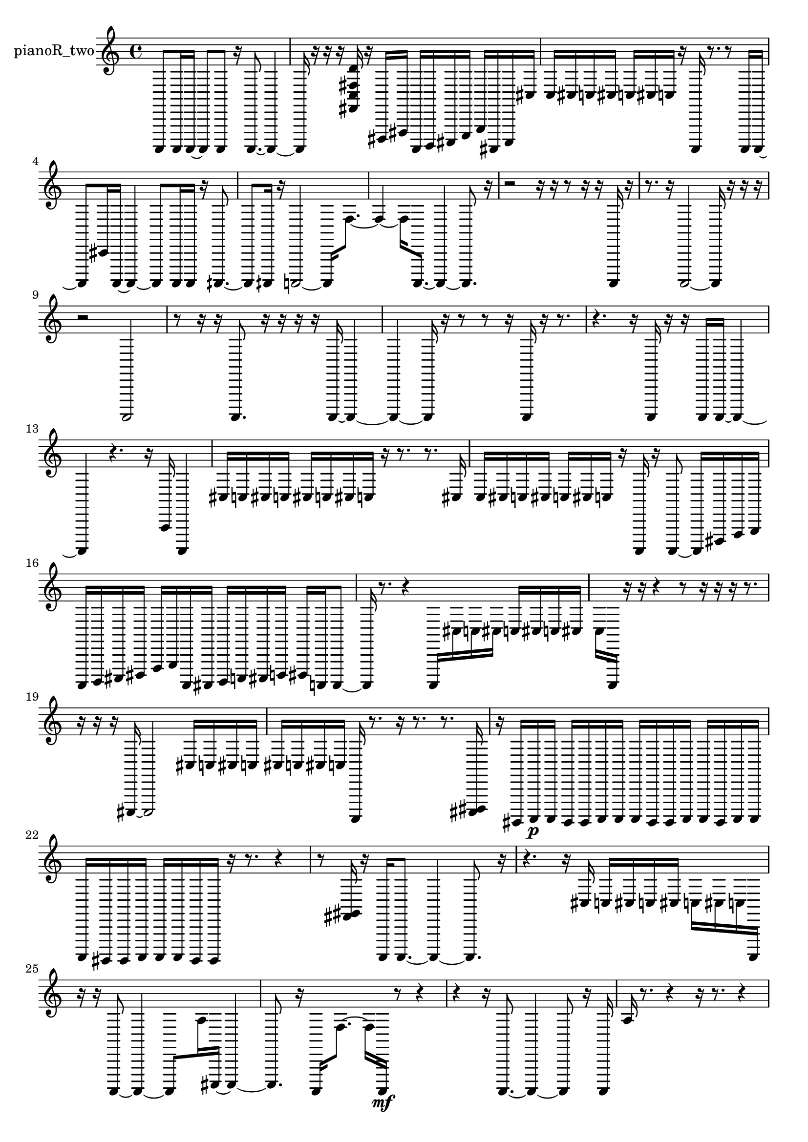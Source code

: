 % [notes] external for Pure Data
% development-version July 14, 2014 
% by Jaime E. Oliver La Rosa
% la.rosa@nyu.edu
% @ the Waverly Labs in NYU MUSIC FAS
% Open this file with Lilypond
% more information is available at lilypond.org
% Released under the GNU General Public License.

% HEADERS

glissandoSkipOn = {
  \override NoteColumn.glissando-skip = ##t
  \hide NoteHead
  \hide Accidental
  \hide Tie
  \override NoteHead.no-ledgers = ##t
}

glissandoSkipOff = {
  \revert NoteColumn.glissando-skip
  \undo \hide NoteHead
  \undo \hide Tie
  \undo \hide Accidental
  \revert NoteHead.no-ledgers
}
pianoR_two_part = {

  \time 4/4

  \clef treble 
  % ________________________________________bar 1 :
  a,,,8  a,,,16  a,,,16~ 
  a,,,8  a,,,8 
  r16  a,,,8.~ 
  a,,,4~  |
  % ________________________________________bar 2 :
  a,,,16  r16  r16  r16 
  <fis, c fis d' >16  r16  dis,,16  fis,,16 
  a,,,16  b,,,16  cis,,16  e,,16 
  g,,16  ais,,,16  cis,,16  cis16  |
  % ________________________________________bar 3 :
  c16  cis16  c16  cis16 
  c16  cis16  c16  r16 
  a,,,16  r8. 
  r8  a,,,16  a,,,16~  |
  % ________________________________________bar 4 :
  a,,,8  cis,16  a,,,16~ 
  a,,,4~ 
  a,,,8  a,,,16  a,,,16 
  r16  aih,,,8.~  |
  % ________________________________________bar 5 :
  aih,,,8  aih,,,16  r16 
  a,,,2~ 
  a,,,16  f8.~  |
  % ________________________________________bar 6 :
  f4~ 
  f16  a,,,8.~ 
  a,,,4~ 
  a,,,8.  r16  |
  % ________________________________________bar 7 :
  r2 
  r16  r16  r8 
  r16  r16  a,,,16  r16  |
  % ________________________________________bar 8 :
  r8.  r16 
  a,,,2~ 
  a,,,16  r16  r16  r16  |
  % ________________________________________bar 9 :
  r2 
  a,,,2  |
  % ________________________________________bar 10 :
  r8  r16  r16 
  a,,,8.  r16 
  r16  r16  r16  a,,,16~ 
  a,,,4~  |
  % ________________________________________bar 11 :
  a,,,4~ 
  a,,,16  r16  r8 
  r8  r16  a,,,16 
  r16  r8.  |
  % ________________________________________bar 12 :
  r4. 
  r16  a,,,16 
  r16  r16  a,,,16  a,,,16~ 
  a,,,4~  |
  % ________________________________________bar 13 :
  a,,,4 
  r4. 
  r16  a,,16 
  a,,,4  |
  % ________________________________________bar 14 :
  cis16  c16  cis16  c16 
  cis16  c16  cis16  c16 
  r16  r8. 
  r8.  cis16  |
  % ________________________________________bar 15 :
  c16  cis16  c16  cis16 
  c16  cis16  c16  r16 
  a,,,16  r16  a,,,8~ 
  a,,,16  dis,,16  f,,16  g,,16  |
  % ________________________________________bar 16 :
  a,,,16  b,,,16  cis,,16  dis,,16 
  f,,16  g,,16  a,,,16  ais,,,16 
  b,,,16  c,,16  cis,,16  d,,16 
  dis,,16  a,,,16  a,,,8~  |
  % ________________________________________bar 17 :
  a,,,16  r8. 
  r4 
  a,,,16  cis16  c16  cis16 
  c16  cis16  c16  cis16  |
  % ________________________________________bar 18 :
  c16  a,,,16  r16  r16 
  r4 
  r8  r16  r16 
  r16  r8.  |
  % ________________________________________bar 19 :
  r16  r16  r16  cis,,16~ 
  cis,,2~ 
  cis16  c16  cis16  c16  |
  % ________________________________________bar 20 :
  cis16  c16  cis16  c16 
  a,,,16  r8. 
  r16  r8. 
  r8.  <cis,, dis,, >16  |
  % ________________________________________bar 21 :
  r16  gis,,,16  a,,,16\p  a,,,16 
  gis,,,16  gis,,,16  a,,,16  a,,,16 
  a,,,16  gis,,,16  gis,,,16  a,,,16 
  a,,,16  gis,,,16  a,,,16  a,,,16  |
  % ________________________________________bar 22 :
  a,,,16  gis,,,16  gis,,,16  a,,,16 
  a,,,16  a,,,16  gis,,,16  gis,,,16 
  r16  r8. 
  r4  |
  % ________________________________________bar 23 :
  r8  <fis, gis, >16  r16 
  a,,,16  a,,,8.~ 
  a,,,4~ 
  a,,,8.  r16  |
  % ________________________________________bar 24 :
  r4. 
  r16  cis16 
  c16  cis16  c16  cis16 
  c16  cis16  c16  a,,,16  |
  % ________________________________________bar 25 :
  r16  r16  a,,,8~ 
  a,,,4~ 
  a,,,8  a16  cis,,16~ 
  cis,,4~  |
  % ________________________________________bar 26 :
  cis,,8.  r16 
  a,,,16  f8.~ 
  f16  a,,,16\mf  r8 
  r4  |
  % ________________________________________bar 27 :
  r4 
  r16  a,,,8.~ 
  a,,,4~ 
  a,,,8  r16  a,,,16  |
  % ________________________________________bar 28 :
  a16  r8. 
  r4 
  r16  r8. 
  r4  |
  % ________________________________________bar 29 :
  r4 
  r8  r16  r16 
  r4. 
  r16  aih,,,16~  |
  % ________________________________________bar 30 :
  aih,,,8.  r16 
  r8  aih,,,16  r16 
  aih,,4 
  a,,,16  r16  <cis, dis, fis, gis, >16  r16  |
  % ________________________________________bar 31 :
  r16  r8. 
  r4 
  r8  a,,,16  r16 
  r4  |
  % ________________________________________bar 32 :
  r4. 
  cis16  c16 
  cis16  c16  cis16  c16 
  cis16  c16  r16  a,,,16~  |
  % ________________________________________bar 33 :
  a,,,4~ 
  a,,,16  r16  a,,,16  r16 
  r16  cis16  c16  cis16 
  c16  cis16  c16  cis16  |
  % ________________________________________bar 34 :
  c16  a,,,16  r8 
  r8.  e,,16 
  g,,16  ais,,,16  cis,,16  e,,16 
  g,,16  ais,,,16  cis,,16  e,,16  |
  % ________________________________________bar 35 :
  gis,,,16  a,,,16  ais,,,16  d,,16 
  dis,,16  fis,,16  a,,,16  c,,16 
  d,,16  e,,16  fis,,16  gis,,,16 
}

\score {
  \new Staff \with { instrumentName = "pianoR_two" } {
    \new Voice {
      \pianoR_two_part
    }
  }
  \layout {
    \mergeDifferentlyHeadedOn
    \mergeDifferentlyDottedOn
    \set harmonicDots = ##t
    \override Glissando.thickness = #4
    \set Staff.pedalSustainStyle = #'mixed
    \override TextSpanner.bound-padding = #1.0
    \override TextSpanner.bound-details.right.padding = #1.3
    \override TextSpanner.bound-details.right.stencil-align-dir-y = #CENTER
    \override TextSpanner.bound-details.left.stencil-align-dir-y = #CENTER
    \override TextSpanner.bound-details.right-broken.text = ##f
    \override TextSpanner.bound-details.left-broken.text = ##f
    \override Glissando.minimum-length = #4
    \override Glissando.springs-and-rods = #ly:spanner::set-spacing-rods
    \override Glissando.breakable = ##t
    \override Glissando.after-line-breaking = ##t
    \set baseMoment = #(ly:make-moment 1/8)
    \set beatStructure = 2,2,2,2
    #(set-default-paper-size "a4")
  }
  \midi { }
}

\version "2.19.49"
% notes Pd External version testing 
